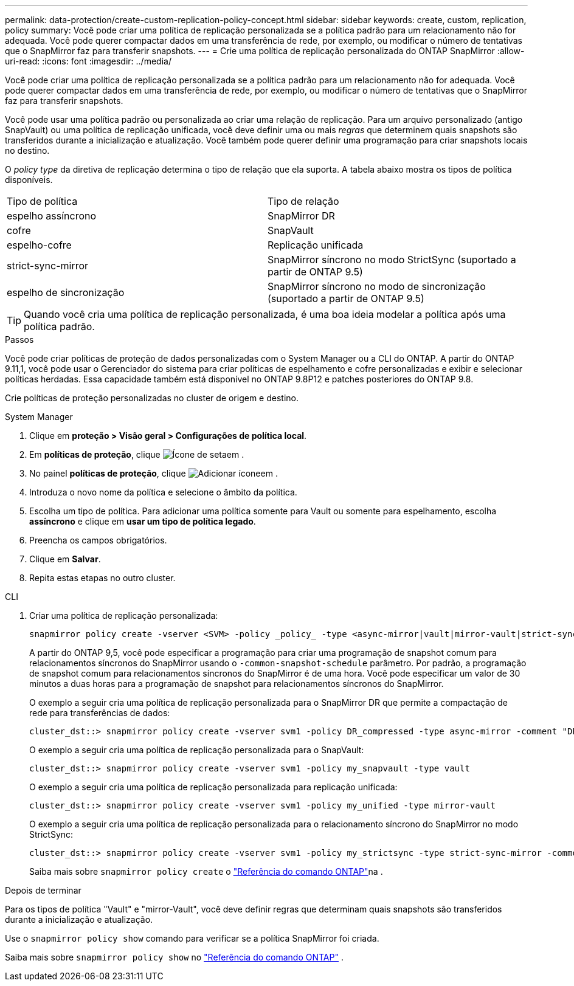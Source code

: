 ---
permalink: data-protection/create-custom-replication-policy-concept.html 
sidebar: sidebar 
keywords: create, custom, replication, policy 
summary: Você pode criar uma política de replicação personalizada se a política padrão para um relacionamento não for adequada. Você pode querer compactar dados em uma transferência de rede, por exemplo, ou modificar o número de tentativas que o SnapMirror faz para transferir snapshots. 
---
= Crie uma política de replicação personalizada do ONTAP SnapMirror
:allow-uri-read: 
:icons: font
:imagesdir: ../media/


[role="lead"]
Você pode criar uma política de replicação personalizada se a política padrão para um relacionamento não for adequada. Você pode querer compactar dados em uma transferência de rede, por exemplo, ou modificar o número de tentativas que o SnapMirror faz para transferir snapshots.

Você pode usar uma política padrão ou personalizada ao criar uma relação de replicação. Para um arquivo personalizado (antigo SnapVault) ou uma política de replicação unificada, você deve definir uma ou mais _regras_ que determinem quais snapshots são transferidos durante a inicialização e atualização. Você também pode querer definir uma programação para criar snapshots locais no destino.

O _policy type_ da diretiva de replicação determina o tipo de relação que ela suporta. A tabela abaixo mostra os tipos de política disponíveis.

[cols="2*"]
|===


| Tipo de política | Tipo de relação 


 a| 
espelho assíncrono
 a| 
SnapMirror DR



 a| 
cofre
 a| 
SnapVault



 a| 
espelho-cofre
 a| 
Replicação unificada



 a| 
strict-sync-mirror
 a| 
SnapMirror síncrono no modo StrictSync (suportado a partir de ONTAP 9.5)



 a| 
espelho de sincronização
 a| 
SnapMirror síncrono no modo de sincronização (suportado a partir de ONTAP 9.5)

|===
[TIP]
====
Quando você cria uma política de replicação personalizada, é uma boa ideia modelar a política após uma política padrão.

====
.Passos
Você pode criar políticas de proteção de dados personalizadas com o System Manager ou a CLI do ONTAP. A partir do ONTAP 9.11,1, você pode usar o Gerenciador do sistema para criar políticas de espelhamento e cofre personalizadas e exibir e selecionar políticas herdadas. Essa capacidade também está disponível no ONTAP 9.8P12 e patches posteriores do ONTAP 9.8.

Crie políticas de proteção personalizadas no cluster de origem e destino.

[role="tabbed-block"]
====
.System Manager
--
. Clique em *proteção > Visão geral > Configurações de política local*.
. Em *políticas de proteção*, clique image:icon_arrow.gif["Ícone de seta"]em .
. No painel *políticas de proteção*, clique image:icon_add.gif["Adicionar ícone"]em .
. Introduza o novo nome da política e selecione o âmbito da política.
. Escolha um tipo de política. Para adicionar uma política somente para Vault ou somente para espelhamento, escolha *assíncrono* e clique em *usar um tipo de política legado*.
. Preencha os campos obrigatórios.
. Clique em *Salvar*.
. Repita estas etapas no outro cluster.


--
.CLI
--
. Criar uma política de replicação personalizada:
+
[source, cli]
----
snapmirror policy create -vserver <SVM> -policy _policy_ -type <async-mirror|vault|mirror-vault|strict-sync-mirror|sync-mirror> -comment <comment> -tries <transfer_tries> -transfer-priority <low|normal> -is-network-compression-enabled <true|false>
----
+
A partir do ONTAP 9,5, você pode especificar a programação para criar uma programação de snapshot comum para relacionamentos síncronos do SnapMirror usando o `-common-snapshot-schedule` parâmetro. Por padrão, a programação de snapshot comum para relacionamentos síncronos do SnapMirror é de uma hora. Você pode especificar um valor de 30 minutos a duas horas para a programação de snapshot para relacionamentos síncronos do SnapMirror.

+
O exemplo a seguir cria uma política de replicação personalizada para o SnapMirror DR que permite a compactação de rede para transferências de dados:

+
[listing]
----
cluster_dst::> snapmirror policy create -vserver svm1 -policy DR_compressed -type async-mirror -comment "DR with network compression enabled" -is-network-compression-enabled true
----
+
O exemplo a seguir cria uma política de replicação personalizada para o SnapVault:

+
[listing]
----
cluster_dst::> snapmirror policy create -vserver svm1 -policy my_snapvault -type vault
----
+
O exemplo a seguir cria uma política de replicação personalizada para replicação unificada:

+
[listing]
----
cluster_dst::> snapmirror policy create -vserver svm1 -policy my_unified -type mirror-vault
----
+
O exemplo a seguir cria uma política de replicação personalizada para o relacionamento síncrono do SnapMirror no modo StrictSync:

+
[listing]
----
cluster_dst::> snapmirror policy create -vserver svm1 -policy my_strictsync -type strict-sync-mirror -common-snapshot-schedule my_sync_schedule
----
+
Saiba mais sobre `snapmirror policy create` o link:https://docs.netapp.com/us-en/ontap-cli/snapmirror-policy-create.html["Referência do comando ONTAP"^]na .



.Depois de terminar
Para os tipos de política "Vault" e "mirror-Vault", você deve definir regras que determinam quais snapshots são transferidos durante a inicialização e atualização.

Use o  `snapmirror policy show` comando para verificar se a política SnapMirror foi criada.

Saiba mais sobre  `snapmirror policy show` no link:https://docs.netapp.com/us-en/ontap-cli/snapmirror-policy-show.html["Referência do comando ONTAP"^] .

--
====